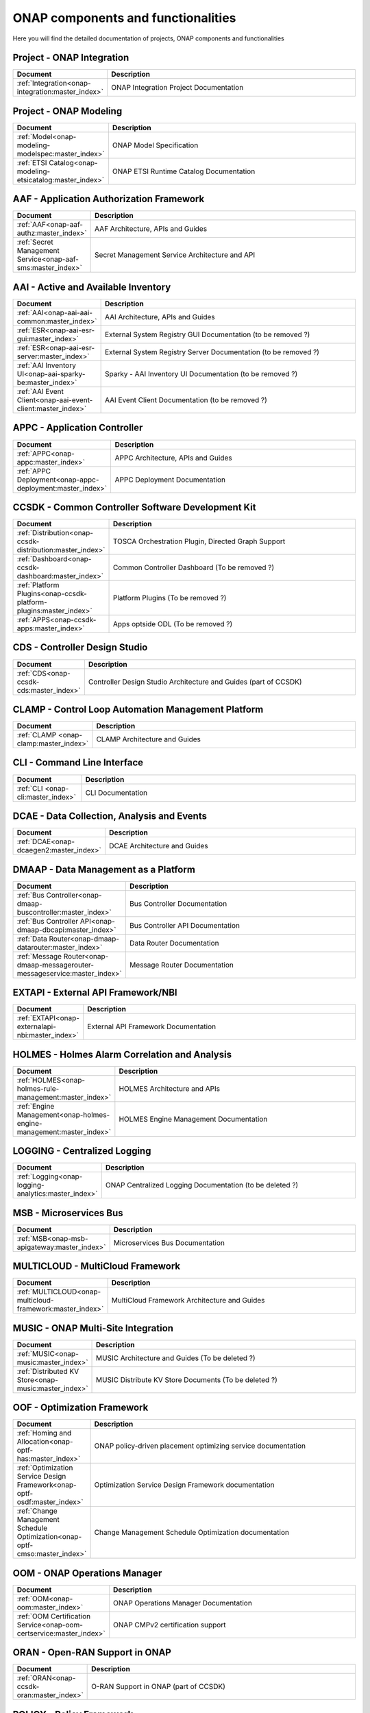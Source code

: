 .. This work is licensed under a Creative Commons Attribution
.. 4.0 International License.
.. http://creativecommons.org/licenses/by/4.0
.. Copyright 2017 AT&T Intellectual Property.  All rights reserved.

.. index:: Developer Guides

.. _doc_onap-developer_guide_projects:

ONAP components and functionalities
===================================
Here you will find the detailed documentation of projects,
ONAP components and functionalities

Project - ONAP Integration
--------------------------

.. list-table::
   :widths: 20 80
   :header-rows: 1

   * - Document
     - Description
   * - :ref:`Integration<onap-integration:master_index>`
     - ONAP Integration Project Documentation

Project - ONAP Modeling
-----------------------

.. list-table::
   :widths: 20 80
   :header-rows: 1

   * - Document
     - Description
   * - :ref:`Model<onap-modeling-modelspec:master_index>`
     - ONAP Model Specification
   * - :ref:`ETSI Catalog<onap-modeling-etsicatalog:master_index>`
     - ONAP ETSI Runtime Catalog Documentation


AAF - Application Authorization Framework
-----------------------------------------

.. list-table::
   :widths: 20 80
   :header-rows: 1

   * - Document
     - Description
   * - :ref:`AAF<onap-aaf-authz:master_index>`
     - AAF Architecture, APIs and Guides
   * - :ref:`Secret Management Service<onap-aaf-sms:master_index>`
     - Secret Management Service Architecture and API

AAI - Active and Available Inventory
------------------------------------

.. list-table::
   :widths: 20 80
   :header-rows: 1

   * - Document
     - Description
   * - :ref:`AAI<onap-aai-aai-common:master_index>`
     - AAI Architecture, APIs and Guides
   * - :ref:`ESR<onap-aai-esr-gui:master_index>`
     - External System Registry GUI Documentation (to be removed ?)
   * - :ref:`ESR<onap-aai-esr-server:master_index>`
     - External System Registry Server Documentation (to be removed ?)
   * - :ref:`AAI Inventory UI<onap-aai-sparky-be:master_index>`
     - Sparky - AAI Inventory UI Documentation (to be removed ?)
   * - :ref:`AAI Event Client<onap-aai-event-client:master_index>`
     - AAI Event Client Documentation (to be removed ?)

APPC - Application Controller
-----------------------------

.. list-table::
   :widths: 20 80
   :header-rows: 1

   * - Document
     - Description
   * - :ref:`APPC<onap-appc:master_index>`
     - APPC Architecture, APIs and Guides
   * - :ref:`APPC Deployment<onap-appc-deployment:master_index>`
     - APPC Deployment Documentation

CCSDK - Common Controller Software Development Kit
--------------------------------------------------

.. list-table::
   :widths: 20 80
   :header-rows: 1

   * - Document
     - Description
   * - :ref:`Distribution<onap-ccsdk-distribution:master_index>`
     - TOSCA Orchestration Plugin, Directed Graph Support
   * - :ref:`Dashboard<onap-ccsdk-dashboard:master_index>`
     - Common Controller Dashboard (To be removed ?)
   * - :ref:`Platform Plugins<onap-ccsdk-platform-plugins:master_index>`
     - Platform Plugins (To be removed ?)
   * - :ref:`APPS<onap-ccsdk-apps:master_index>`
     - Apps optside ODL (To be removed ?)

CDS - Controller Design Studio
------------------------------

.. list-table::
   :widths: 20 80
   :header-rows: 1

   * - Document
     - Description
   * - :ref:`CDS<onap-ccsdk-cds:master_index>`
     - Controller Design Studio Architecture and Guides (part of CCSDK)

CLAMP - Control Loop Automation Management Platform
---------------------------------------------------

.. list-table::
   :widths: 20 80
   :header-rows: 1

   * - Document
     - Description
   * - :ref:`CLAMP <onap-clamp:master_index>`
     - CLAMP Architecture and Guides

CLI - Command Line Interface
----------------------------

.. list-table::
   :widths: 20 80
   :header-rows: 1

   * - Document
     - Description
   * - :ref:`CLI <onap-cli:master_index>`
     - CLI Documentation

DCAE - Data Collection, Analysis and Events
-------------------------------------------

.. list-table::
   :widths: 20 80
   :header-rows: 1

   * - Document
     - Description
   * - :ref:`DCAE<onap-dcaegen2:master_index>`
     - DCAE Architecture and Guides

DMAAP - Data Management as a Platform
-------------------------------------

.. list-table::
   :widths: 20 80
   :header-rows: 1

   * - Document
     - Description
   * - :ref:`Bus Controller<onap-dmaap-buscontroller:master_index>`
     - Bus Controller Documentation
   * - :ref:`Bus Controller API<onap-dmaap-dbcapi:master_index>`
     - Bus Controller API Documentation
   * - :ref:`Data Router<onap-dmaap-datarouter:master_index>`
     - Data Router Documentation
   * - :ref:`Message Router<onap-dmaap-messagerouter-messageservice:master_index>`
     - Message Router Documentation

EXTAPI - External API Framework/NBI
-----------------------------------

.. list-table::
   :widths: 20 80
   :header-rows: 1

   * - Document
     - Description
   * - :ref:`EXTAPI<onap-externalapi-nbi:master_index>`
     - External API Framework Documentation

HOLMES - Holmes Alarm Correlation and Analysis
----------------------------------------------

.. list-table::
   :widths: 20 80
   :header-rows: 1

   * - Document
     - Description
   * - :ref:`HOLMES<onap-holmes-rule-management:master_index>`
     - HOLMES Architecture and APIs
   * - :ref:`Engine Management<onap-holmes-engine-management:master_index>`
     - HOLMES Engine Management Documentation

LOGGING - Centralized Logging
-----------------------------

.. list-table::
   :widths: 20 80
   :header-rows: 1

   * - Document
     - Description
   * - :ref:`Logging<onap-logging-analytics:master_index>`
     - ONAP Centralized Logging Documentation (to be deleted ?)

MSB - Microservices Bus
-----------------------

.. list-table::
   :widths: 20 80
   :header-rows: 1

   * - Document
     - Description
   * - :ref:`MSB<onap-msb-apigateway:master_index>`
     - Microservices Bus Documentation

MULTICLOUD - MultiCloud Framework
---------------------------------

.. list-table::
   :widths: 20 80
   :header-rows: 1

   * - Document
     - Description
   * - :ref:`MULTICLOUD<onap-multicloud-framework:master_index>`
     - MultiCloud Framework Architecture and Guides

MUSIC - ONAP Multi-Site Integration
-----------------------------------

.. list-table::
   :widths: 20 80
   :header-rows: 1

   * - Document
     - Description
   * - :ref:`MUSIC<onap-music:master_index>`
     - MUSIC Architecture and Guides (To be deleted ?)
   * - :ref:`Distributed KV Store<onap-music:master_index>`
     - MUSIC Distribute KV Store Documents (To be deleted ?)

OOF - Optimization Framework
----------------------------

.. list-table::
   :widths: 20 80
   :header-rows: 1

   * - Document
     - Description
   * - :ref:`Homing and Allocation<onap-optf-has:master_index>`
     - ONAP policy-driven placement optimizing service documentation
   * - :ref:`Optimization Service Design Framework<onap-optf-osdf:master_index>`
     - Optimization Service Design Framework documentation
   * - :ref:`Change Management Schedule Optimization<onap-optf-cmso:master_index>`
     - Change Management Schedule Optimization documentation

OOM - ONAP Operations Manager
-----------------------------

.. list-table::
   :widths: 20 80
   :header-rows: 1

   * - Document
     - Description
   * - :ref:`OOM<onap-oom:master_index>`
     - ONAP Operations Manager Documentation
   * - :ref:`OOM Certification Service<onap-oom-certservice:master_index>`
     - ONAP CMPv2 certification support

ORAN - Open-RAN Support in ONAP
-------------------------------

.. list-table::
   :widths: 20 80
   :header-rows: 1

   * - Document
     - Description
   * - :ref:`ORAN<onap-ccsdk-oran:master_index>`
     - O-RAN Support in ONAP (part of CCSDK)

POLICY - Policy Framework
-------------------------

.. list-table::
   :widths: 20 80
   :header-rows: 1

   * - Document
     - Description
   * - :ref:`Policy<onap-policy-parent:master_index>`
     - Policy Framework Documentation
   * - :ref:`Policy Engine<onap-policy-engine:master_index>`
     - Policy Engine Documentation

PORTAL - Portal Platform
------------------------

.. list-table::
   :widths: 20 80
   :header-rows: 1

   * - Document
     - Description
   * - :ref:`Portal<onap-portal:master_index>`
     - ONAP Portal Platform Documentation

SDC - Service Design & Creation
-------------------------------

.. list-table::
   :widths: 20 80
   :header-rows: 1

   * - Document
     - Description
   * - :ref:`SDC<onap-sdc:master_index>`
     - Service Design & Creation Documentation

SDNC - Software Defined Network Controller
------------------------------------------

.. list-table::
   :widths: 20 80
   :header-rows: 1

   * - Document
     - Description
   * - :ref:`SDCN<onap-sdnc-oam:master_index>`
     - SDNC Architecture, APIs and Guides

SDNR - Software Defined Network Controller for Radio
----------------------------------------------------

.. list-table::
   :widths: 20 80
   :header-rows: 1

   * - Document
     - Description
   * - :ref:`SDNR<onap-ccsdk-features:master_index>`
     - SDN-R Documentation (part of CCSDK)

SO - Service Orchestration
--------------------------

.. list-table::
   :widths: 20 80
   :header-rows: 1

   * - Document
     - Description
   * - :ref:`SO<onap-so:master_index>`
     - Service Orchestration Architecture, APIs and Guides
   * - :ref:`SO Libraries<onap-so-libs:master_index>`
     - Service Orchestration Build (To be deleted ?)

UUI - Use Case User Interface
-----------------------------

.. list-table::
   :widths: 20 80
   :header-rows: 1

   * - Document
     - Description
   * - :ref:`UUI<onap-usecase-ui:master_index>`
     - Usecase-UI Architecture, APIs and Guides

VFC - Virtual Function Controller
---------------------------------

.. list-table::
   :widths: 20 80
   :header-rows: 1

   * - Document
     - Description
   * - :ref:`VF-C<onap-vfc-nfvo-lcm:master_index>`
     - Virtual Function Controller Architecture, APIs and Guides

VID - Virtual Infrastructure Deployment
---------------------------------------

.. list-table::
   :widths: 20 80
   :header-rows: 1

   * - Document
     - Description
   * - :ref:`VID<onap-vid:master_index>`
     - Virtual Infrastructure Deployment Architecture, APIs and Guides

VNFSDK - VNF Software Development Kit
-------------------------------------

.. list-table::
   :widths: 20 80
   :header-rows: 1

   * - Document
     - Description
   * - :ref:`VnfSDK<onap-vnfsdk-model:master_index>`
     - VNF SDK Documentation and User Guides

VVP - VNF Validation Platform
-----------------------------

.. list-table::
   :widths: 20 80
   :header-rows: 1

   * - Document
     - Description
   * - :ref:`VVP<onap-vvp-documentation:master_index>`
     - VNF Validation Platform Documentation
